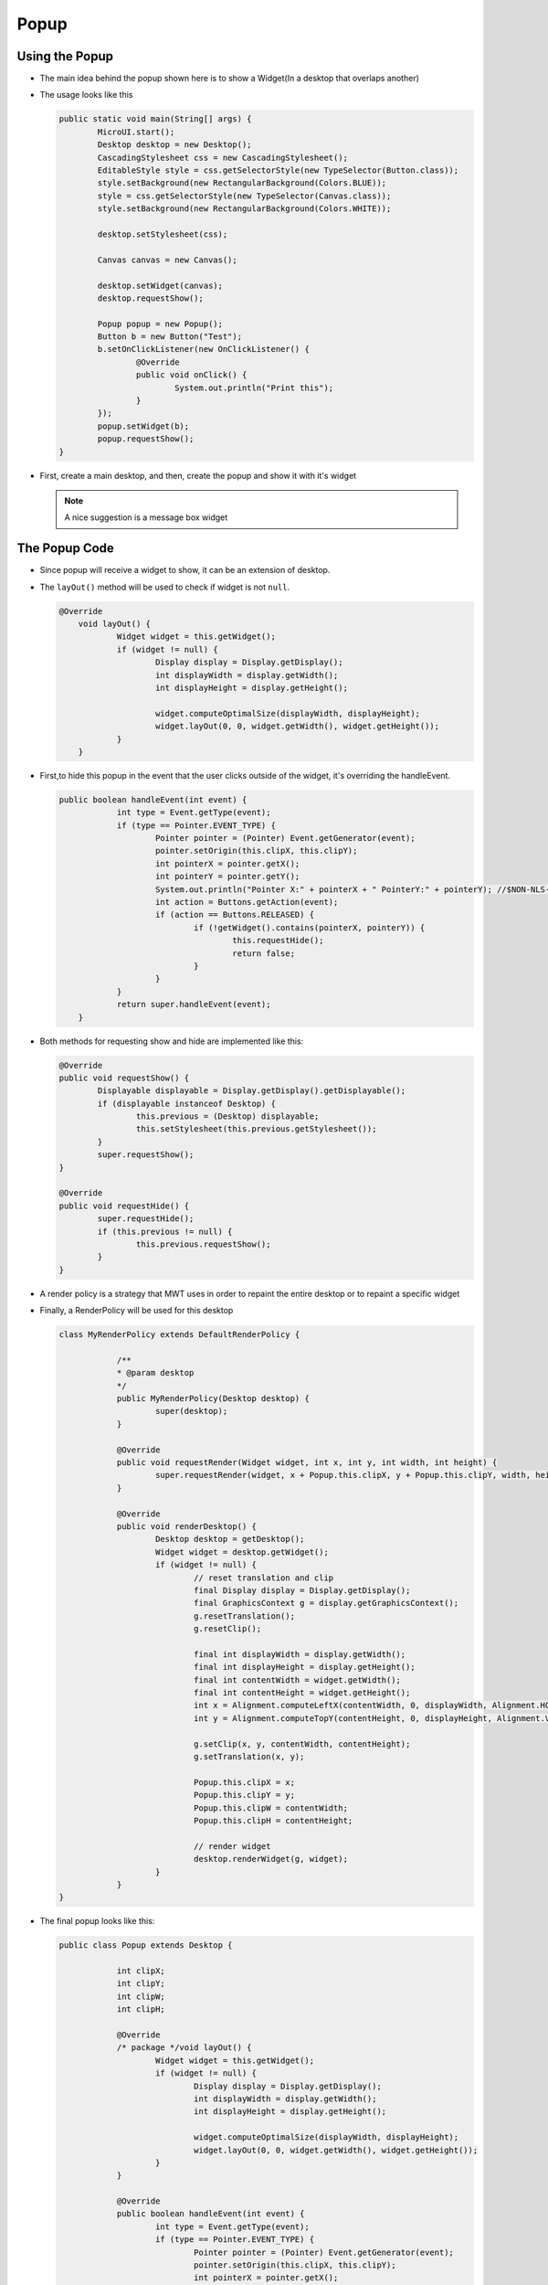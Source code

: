 Popup
=====

Using the Popup
----------------
- The main idea behind the popup shown here is to show a Widget(In a desktop that overlaps another)
- The usage looks like this

  .. code:: java
    
	public static void main(String[] args) {
		MicroUI.start();
		Desktop desktop = new Desktop();
		CascadingStylesheet css = new CascadingStylesheet();
		EditableStyle style = css.getSelectorStyle(new TypeSelector(Button.class));
		style.setBackground(new RectangularBackground(Colors.BLUE));
		style = css.getSelectorStyle(new TypeSelector(Canvas.class));
		style.setBackground(new RectangularBackground(Colors.WHITE));

		desktop.setStylesheet(css);

		Canvas canvas = new Canvas();

		desktop.setWidget(canvas);
		desktop.requestShow();

		Popup popup = new Popup();
		Button b = new Button("Test");
		b.setOnClickListener(new OnClickListener() {
			@Override
			public void onClick() {
				System.out.println("Print this");
			}
		});
		popup.setWidget(b);
		popup.requestShow();
	}


- First, create a main desktop, and then, create the popup and show it with it's widget

  .. image:: images/openPopup.png
    :align: center

  .. note:: 
    A nice suggestion is a message box widget

The Popup Code
--------------

- Since popup will receive a widget to show, it can be an extension of desktop.
- The ``layOut()`` method will be used to check if widget is not ``null``.

  .. code:: java

    @Override
	void layOut() {
		Widget widget = this.getWidget();
		if (widget != null) {
			Display display = Display.getDisplay();
			int displayWidth = display.getWidth();
			int displayHeight = display.getHeight();

			widget.computeOptimalSize(displayWidth, displayHeight);
			widget.layOut(0, 0, widget.getWidth(), widget.getHeight());
		}
	}

- First,to hide this popup in the event that the user clicks outside of the widget, it's overriding the handleEvent.

  .. code:: java

    public boolean handleEvent(int event) {
		int type = Event.getType(event);
		if (type == Pointer.EVENT_TYPE) {
			Pointer pointer = (Pointer) Event.getGenerator(event);
			pointer.setOrigin(this.clipX, this.clipY);
			int pointerX = pointer.getX();
			int pointerY = pointer.getY();
			System.out.println("Pointer X:" + pointerX + " PointerY:" + pointerY); //$NON-NLS-2$
			int action = Buttons.getAction(event);
			if (action == Buttons.RELEASED) {
				if (!getWidget().contains(pointerX, pointerY)) {
					this.requestHide();
					return false;
				}
			}
		}
		return super.handleEvent(event);
	}

- Both methods for requesting show and hide are implemented like this:

  .. code:: java

	@Override
	public void requestShow() {
		Displayable displayable = Display.getDisplay().getDisplayable();
		if (displayable instanceof Desktop) {
			this.previous = (Desktop) displayable;
			this.setStylesheet(this.previous.getStylesheet());
		}
		super.requestShow();
	}

	@Override
	public void requestHide() {
		super.requestHide();
		if (this.previous != null) {
			this.previous.requestShow();
		}
	}
    
- A render policy is a strategy that MWT uses in order to repaint the entire desktop or to repaint a specific widget
- Finally, a RenderPolicy will be used for this desktop

  .. code:: java

    class MyRenderPolicy extends DefaultRenderPolicy {

		/**
		* @param desktop
		*/
		public MyRenderPolicy(Desktop desktop) {
			super(desktop);
		}

		@Override
		public void requestRender(Widget widget, int x, int y, int width, int height) {
			super.requestRender(widget, x + Popup.this.clipX, y + Popup.this.clipY, width, height);
		}

		@Override
		public void renderDesktop() {
			Desktop desktop = getDesktop();
			Widget widget = desktop.getWidget();
			if (widget != null) {
				// reset translation and clip
				final Display display = Display.getDisplay();
				final GraphicsContext g = display.getGraphicsContext();
				g.resetTranslation();
				g.resetClip();

				final int displayWidth = display.getWidth();
				final int displayHeight = display.getHeight();
				final int contentWidth = widget.getWidth();
				final int contentHeight = widget.getHeight();
				int x = Alignment.computeLeftX(contentWidth, 0, displayWidth, Alignment.HCENTER);
				int y = Alignment.computeTopY(contentHeight, 0, displayHeight, Alignment.VCENTER);

				g.setClip(x, y, contentWidth, contentHeight);
				g.setTranslation(x, y);

				Popup.this.clipX = x;
				Popup.this.clipY = y;
				Popup.this.clipW = contentWidth;
				Popup.this.clipH = contentHeight;

				// render widget
				desktop.renderWidget(g, widget);
			}
		}
    }

- The final popup looks like this:

  .. code-block:: java

    public class Popup extends Desktop {

		int clipX;
		int clipY;
		int clipW;
		int clipH;

		@Override
		/* package */void layOut() {
			Widget widget = this.getWidget();
			if (widget != null) {
				Display display = Display.getDisplay();
				int displayWidth = display.getWidth();
				int displayHeight = display.getHeight();

				widget.computeOptimalSize(displayWidth, displayHeight);
				widget.layOut(0, 0, widget.getWidth(), widget.getHeight());
			}
		}

		@Override
		public boolean handleEvent(int event) {
			int type = Event.getType(event);
			if (type == Pointer.EVENT_TYPE) {
				Pointer pointer = (Pointer) Event.getGenerator(event);
				pointer.setOrigin(this.clipX, this.clipY);
				int pointerX = pointer.getX();
				int pointerY = pointer.getY();
				int action = Buttons.getAction(event);
				if (action == Buttons.RELEASED) {
					if (!getWidget().contains(pointerX, pointerY)) {
						this.requestHide();
						return false;
					}
				}
			}

			return super.handleEvent(event);
		}

		@Override
		protected RenderPolicy createRenderPolicy() {
			return new MyRenderPolicy(this);
		}

		Desktop previous;

		@Override
		public void requestShow() {
			Displayable displayable = Display.getDisplay().getDisplayable();
			if (displayable instanceof Desktop) {
				this.previous = (Desktop) displayable;
				this.setStylesheet(this.previous.getStylesheet());
			}
			super.requestShow();
		}

		@Override
		public void requestHide() {
			super.requestHide();
			if (this.previous != null) {
				this.previous.requestShow();
			}
		}

		class MyRenderPolicy extends DefaultRenderPolicy {

			/**
			* @param desktop
			*/
			public MyRenderPolicy(Desktop desktop) {
				super(desktop);
			}

			@Override
			public void requestRender(Widget widget, int x, int y, int width, int height) {
				super.requestRender(widget, x + Popup.this.clipX, y + Popup.this.clipY, width, height);
			}

			@Override
			public void renderDesktop() {
				Desktop desktop = getDesktop();
				Widget widget = desktop.getWidget();
				if (widget != null) {
					// reset translation and clip
					final Display display = Display.getDisplay();
					final GraphicsContext g = display.getGraphicsContext();
					g.resetTranslation();
					g.resetClip();

					final int displayWidth = display.getWidth();
					final int displayHeight = display.getHeight();
					final int contentWidth = widget.getWidth();
					final int contentHeight = widget.getHeight();
					int x = Alignment.computeLeftX(contentWidth, 0, displayWidth, Alignment.HCENTER);
					int y = Alignment.computeTopY(contentHeight, 0, displayHeight, Alignment.VCENTER);

					g.setClip(x, y, contentWidth, contentHeight);
					g.setTranslation(x, y);

					Popup.this.clipX = x;
					Popup.this.clipY = y;
					Popup.this.clipW = contentWidth;
					Popup.this.clipH = contentHeight;

					// render widget
					desktop.renderWidget(g, widget);
				}
			}
		}
    }
    

